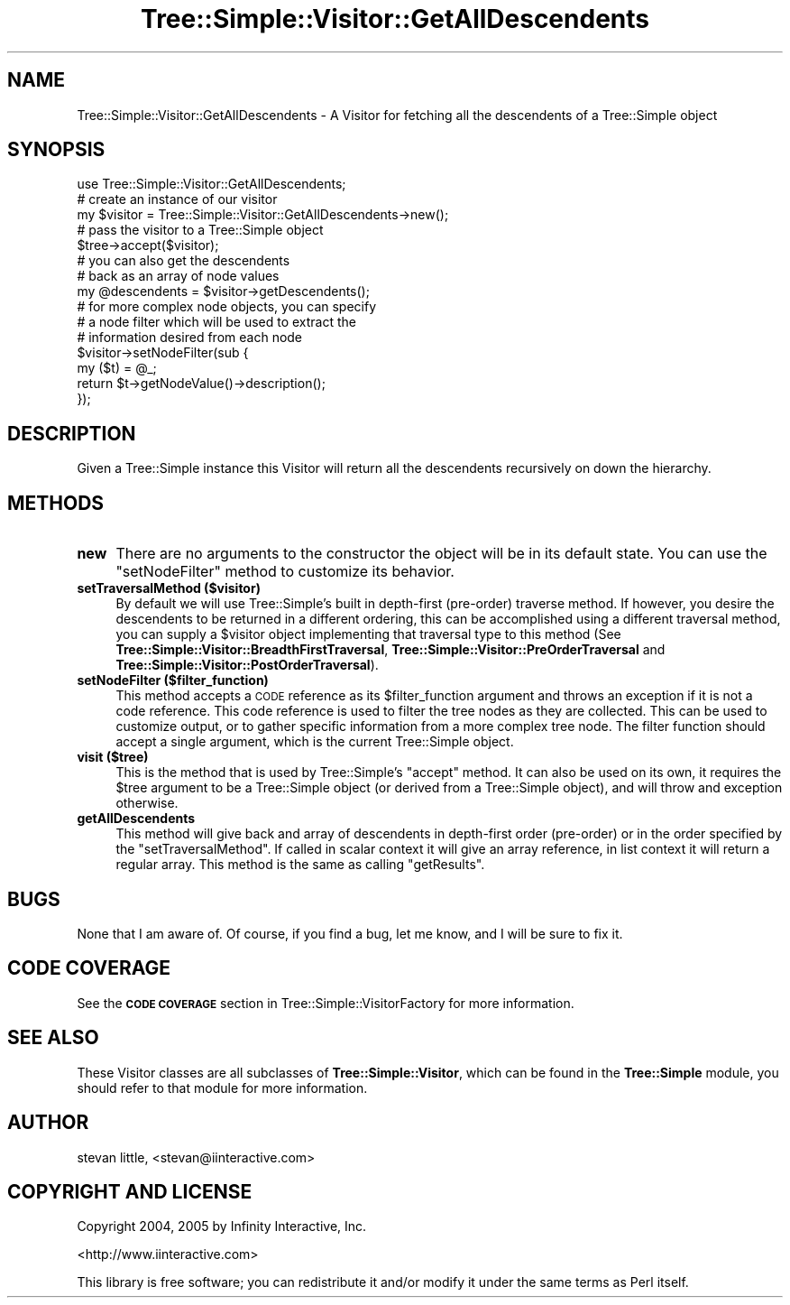 .\" Automatically generated by Pod::Man 4.14 (Pod::Simple 3.40)
.\"
.\" Standard preamble:
.\" ========================================================================
.de Sp \" Vertical space (when we can't use .PP)
.if t .sp .5v
.if n .sp
..
.de Vb \" Begin verbatim text
.ft CW
.nf
.ne \\$1
..
.de Ve \" End verbatim text
.ft R
.fi
..
.\" Set up some character translations and predefined strings.  \*(-- will
.\" give an unbreakable dash, \*(PI will give pi, \*(L" will give a left
.\" double quote, and \*(R" will give a right double quote.  \*(C+ will
.\" give a nicer C++.  Capital omega is used to do unbreakable dashes and
.\" therefore won't be available.  \*(C` and \*(C' expand to `' in nroff,
.\" nothing in troff, for use with C<>.
.tr \(*W-
.ds C+ C\v'-.1v'\h'-1p'\s-2+\h'-1p'+\s0\v'.1v'\h'-1p'
.ie n \{\
.    ds -- \(*W-
.    ds PI pi
.    if (\n(.H=4u)&(1m=24u) .ds -- \(*W\h'-12u'\(*W\h'-12u'-\" diablo 10 pitch
.    if (\n(.H=4u)&(1m=20u) .ds -- \(*W\h'-12u'\(*W\h'-8u'-\"  diablo 12 pitch
.    ds L" ""
.    ds R" ""
.    ds C` ""
.    ds C' ""
'br\}
.el\{\
.    ds -- \|\(em\|
.    ds PI \(*p
.    ds L" ``
.    ds R" ''
.    ds C`
.    ds C'
'br\}
.\"
.\" Escape single quotes in literal strings from groff's Unicode transform.
.ie \n(.g .ds Aq \(aq
.el       .ds Aq '
.\"
.\" If the F register is >0, we'll generate index entries on stderr for
.\" titles (.TH), headers (.SH), subsections (.SS), items (.Ip), and index
.\" entries marked with X<> in POD.  Of course, you'll have to process the
.\" output yourself in some meaningful fashion.
.\"
.\" Avoid warning from groff about undefined register 'F'.
.de IX
..
.nr rF 0
.if \n(.g .if rF .nr rF 1
.if (\n(rF:(\n(.g==0)) \{\
.    if \nF \{\
.        de IX
.        tm Index:\\$1\t\\n%\t"\\$2"
..
.        if !\nF==2 \{\
.            nr % 0
.            nr F 2
.        \}
.    \}
.\}
.rr rF
.\" ========================================================================
.\"
.IX Title "Tree::Simple::Visitor::GetAllDescendents 3"
.TH Tree::Simple::Visitor::GetAllDescendents 3 "2016-05-03" "perl v5.32.0" "User Contributed Perl Documentation"
.\" For nroff, turn off justification.  Always turn off hyphenation; it makes
.\" way too many mistakes in technical documents.
.if n .ad l
.nh
.SH "NAME"
Tree::Simple::Visitor::GetAllDescendents \- A Visitor for fetching all the descendents of a Tree::Simple object
.SH "SYNOPSIS"
.IX Header "SYNOPSIS"
.Vb 1
\&  use Tree::Simple::Visitor::GetAllDescendents;
\&
\&  # create an instance of our visitor
\&  my $visitor = Tree::Simple::Visitor::GetAllDescendents\->new();
\&
\&  # pass the visitor to a Tree::Simple object
\&  $tree\->accept($visitor);
\&
\&  # you can also get the descendents
\&  # back as an array of node values
\&  my @descendents = $visitor\->getDescendents();
\&
\&  # for more complex node objects, you can specify
\&  # a node filter which will be used to extract the
\&  # information desired from each node
\&  $visitor\->setNodeFilter(sub {
\&                my ($t) = @_;
\&                return $t\->getNodeValue()\->description();
\&                });
.Ve
.SH "DESCRIPTION"
.IX Header "DESCRIPTION"
Given a Tree::Simple instance this Visitor will return all the descendents recursively on down the hierarchy.
.SH "METHODS"
.IX Header "METHODS"
.IP "\fBnew\fR" 4
.IX Item "new"
There are no arguments to the constructor the object will be in its default state. You can use the \f(CW\*(C`setNodeFilter\*(C'\fR method to customize its behavior.
.IP "\fBsetTraversalMethod ($visitor)\fR" 4
.IX Item "setTraversalMethod ($visitor)"
By default we will use Tree::Simple's built in depth-first (pre-order) traverse method. If however, you desire the descendents to be returned in a different ordering, this can be accomplished using a different traversal method, you can supply a \f(CW$visitor\fR object implementing that traversal type to this method (See  \fBTree::Simple::Visitor::BreadthFirstTraversal\fR, \fBTree::Simple::Visitor::PreOrderTraversal\fR and \fBTree::Simple::Visitor::PostOrderTraversal\fR).
.IP "\fBsetNodeFilter ($filter_function)\fR" 4
.IX Item "setNodeFilter ($filter_function)"
This method accepts a \s-1CODE\s0 reference as its \f(CW$filter_function\fR argument and throws an exception if it is not a code reference. This code reference is used to filter the tree nodes as they are collected. This can be used to customize output, or to gather specific information from a more complex tree node. The filter function should accept a single argument, which is the current Tree::Simple object.
.IP "\fBvisit ($tree)\fR" 4
.IX Item "visit ($tree)"
This is the method that is used by Tree::Simple's \f(CW\*(C`accept\*(C'\fR method. It can also be used on its own, it requires the \f(CW$tree\fR argument to be a Tree::Simple object (or derived from a Tree::Simple object), and will throw and exception otherwise.
.IP "\fBgetAllDescendents\fR" 4
.IX Item "getAllDescendents"
This method will give back and array of descendents in depth-first order (pre-order) or in the order specified by the \f(CW\*(C`setTraversalMethod\*(C'\fR. If called in scalar context it will give an array reference, in list context it will return a regular array. This method is the same as calling \f(CW\*(C`getResults\*(C'\fR.
.SH "BUGS"
.IX Header "BUGS"
None that I am aware of. Of course, if you find a bug, let me know, and I will be sure to fix it.
.SH "CODE COVERAGE"
.IX Header "CODE COVERAGE"
See the \fB\s-1CODE COVERAGE\s0\fR section in Tree::Simple::VisitorFactory for more information.
.SH "SEE ALSO"
.IX Header "SEE ALSO"
These Visitor classes are all subclasses of \fBTree::Simple::Visitor\fR, which can be found in the \fBTree::Simple\fR module, you should refer to that module for more information.
.SH "AUTHOR"
.IX Header "AUTHOR"
stevan little, <stevan@iinteractive.com>
.SH "COPYRIGHT AND LICENSE"
.IX Header "COPYRIGHT AND LICENSE"
Copyright 2004, 2005 by Infinity Interactive, Inc.
.PP
<http://www.iinteractive.com>
.PP
This library is free software; you can redistribute it and/or modify
it under the same terms as Perl itself.
